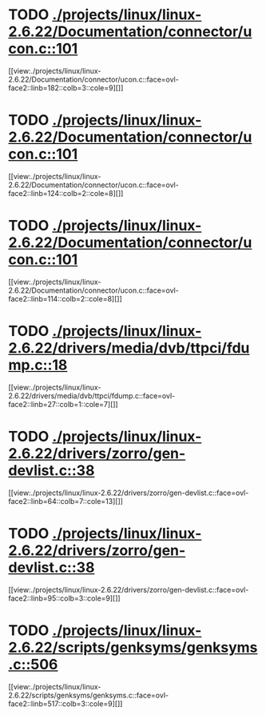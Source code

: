 * TODO [[view:./projects/linux/linux-2.6.22/Documentation/connector/ucon.c::face=ovl-face1::linb=101::colb=2::cole=5][ ./projects/linux/linux-2.6.22/Documentation/connector/ucon.c::101]]
[[view:./projects/linux/linux-2.6.22/Documentation/connector/ucon.c::face=ovl-face2::linb=182::colb=3::cole=9][]]
* TODO [[view:./projects/linux/linux-2.6.22/Documentation/connector/ucon.c::face=ovl-face1::linb=101::colb=2::cole=5][ ./projects/linux/linux-2.6.22/Documentation/connector/ucon.c::101]]
[[view:./projects/linux/linux-2.6.22/Documentation/connector/ucon.c::face=ovl-face2::linb=124::colb=2::cole=8][]]
* TODO [[view:./projects/linux/linux-2.6.22/Documentation/connector/ucon.c::face=ovl-face1::linb=101::colb=2::cole=5][ ./projects/linux/linux-2.6.22/Documentation/connector/ucon.c::101]]
[[view:./projects/linux/linux-2.6.22/Documentation/connector/ucon.c::face=ovl-face2::linb=114::colb=2::cole=8][]]
* TODO [[view:./projects/linux/linux-2.6.22/drivers/media/dvb/ttpci/fdump.c::face=ovl-face1::linb=18::colb=4::cole=9][ ./projects/linux/linux-2.6.22/drivers/media/dvb/ttpci/fdump.c::18]]
[[view:./projects/linux/linux-2.6.22/drivers/media/dvb/ttpci/fdump.c::face=ovl-face2::linb=27::colb=1::cole=7][]]
* TODO [[view:./projects/linux/linux-2.6.22/drivers/zorro/gen-devlist.c::face=ovl-face1::linb=38::colb=1::cole=5][ ./projects/linux/linux-2.6.22/drivers/zorro/gen-devlist.c::38]]
[[view:./projects/linux/linux-2.6.22/drivers/zorro/gen-devlist.c::face=ovl-face2::linb=64::colb=7::cole=13][]]
* TODO [[view:./projects/linux/linux-2.6.22/drivers/zorro/gen-devlist.c::face=ovl-face1::linb=38::colb=1::cole=5][ ./projects/linux/linux-2.6.22/drivers/zorro/gen-devlist.c::38]]
[[view:./projects/linux/linux-2.6.22/drivers/zorro/gen-devlist.c::face=ovl-face2::linb=95::colb=3::cole=9][]]
* TODO [[view:./projects/linux/linux-2.6.22/scripts/genksyms/genksyms.c::face=ovl-face1::linb=506::colb=3::cole=11][ ./projects/linux/linux-2.6.22/scripts/genksyms/genksyms.c::506]]
[[view:./projects/linux/linux-2.6.22/scripts/genksyms/genksyms.c::face=ovl-face2::linb=517::colb=3::cole=9][]]
